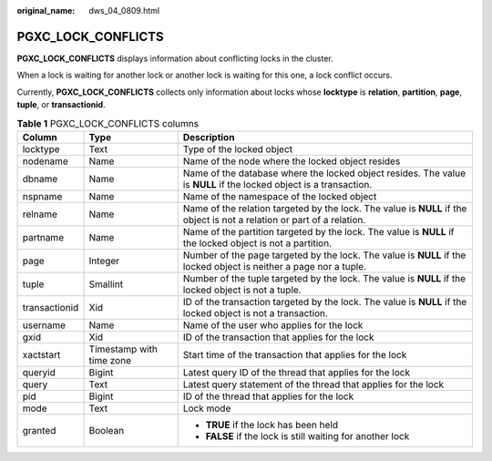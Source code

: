 :original_name: dws_04_0809.html

.. _dws_04_0809:

PGXC_LOCK_CONFLICTS
===================

**PGXC_LOCK_CONFLICTS** displays information about conflicting locks in the cluster.

When a lock is waiting for another lock or another lock is waiting for this one, a lock conflict occurs.

Currently, **PGXC_LOCK_CONFLICTS** collects only information about locks whose **locktype** is **relation**, **partition**, **page**, **tuple**, or **transactionid**.

.. table:: **Table 1** PGXC_LOCK_CONFLICTS columns

   +-----------------------+--------------------------+-------------------------------------------------------------------------------------------------------------------------+
   | Column                | Type                     | Description                                                                                                             |
   +=======================+==========================+=========================================================================================================================+
   | locktype              | Text                     | Type of the locked object                                                                                               |
   +-----------------------+--------------------------+-------------------------------------------------------------------------------------------------------------------------+
   | nodename              | Name                     | Name of the node where the locked object resides                                                                        |
   +-----------------------+--------------------------+-------------------------------------------------------------------------------------------------------------------------+
   | dbname                | Name                     | Name of the database where the locked object resides. The value is **NULL** if the locked object is a transaction.      |
   +-----------------------+--------------------------+-------------------------------------------------------------------------------------------------------------------------+
   | nspname               | Name                     | Name of the namespace of the locked object                                                                              |
   +-----------------------+--------------------------+-------------------------------------------------------------------------------------------------------------------------+
   | relname               | Name                     | Name of the relation targeted by the lock. The value is **NULL** if the object is not a relation or part of a relation. |
   +-----------------------+--------------------------+-------------------------------------------------------------------------------------------------------------------------+
   | partname              | Name                     | Name of the partition targeted by the lock. The value is **NULL** if the locked object is not a partition.              |
   +-----------------------+--------------------------+-------------------------------------------------------------------------------------------------------------------------+
   | page                  | Integer                  | Number of the page targeted by the lock. The value is **NULL** if the locked object is neither a page nor a tuple.      |
   +-----------------------+--------------------------+-------------------------------------------------------------------------------------------------------------------------+
   | tuple                 | Smallint                 | Number of the tuple targeted by the lock. The value is **NULL** if the locked object is not a tuple.                    |
   +-----------------------+--------------------------+-------------------------------------------------------------------------------------------------------------------------+
   | transactionid         | Xid                      | ID of the transaction targeted by the lock. The value is **NULL** if the locked object is not a transaction.            |
   +-----------------------+--------------------------+-------------------------------------------------------------------------------------------------------------------------+
   | username              | Name                     | Name of the user who applies for the lock                                                                               |
   +-----------------------+--------------------------+-------------------------------------------------------------------------------------------------------------------------+
   | gxid                  | Xid                      | ID of the transaction that applies for the lock                                                                         |
   +-----------------------+--------------------------+-------------------------------------------------------------------------------------------------------------------------+
   | xactstart             | Timestamp with time zone | Start time of the transaction that applies for the lock                                                                 |
   +-----------------------+--------------------------+-------------------------------------------------------------------------------------------------------------------------+
   | queryid               | Bigint                   | Latest query ID of the thread that applies for the lock                                                                 |
   +-----------------------+--------------------------+-------------------------------------------------------------------------------------------------------------------------+
   | query                 | Text                     | Latest query statement of the thread that applies for the lock                                                          |
   +-----------------------+--------------------------+-------------------------------------------------------------------------------------------------------------------------+
   | pid                   | Bigint                   | ID of the thread that applies for the lock                                                                              |
   +-----------------------+--------------------------+-------------------------------------------------------------------------------------------------------------------------+
   | mode                  | Text                     | Lock mode                                                                                                               |
   +-----------------------+--------------------------+-------------------------------------------------------------------------------------------------------------------------+
   | granted               | Boolean                  | -  **TRUE** if the lock has been held                                                                                   |
   |                       |                          | -  **FALSE** if the lock is still waiting for another lock                                                              |
   +-----------------------+--------------------------+-------------------------------------------------------------------------------------------------------------------------+
